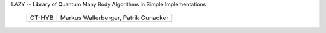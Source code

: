 
LAZY -- Library of Quantum Many Body Algorithms in Simple Implementations

 ========== =============================================
 CT-HYB     Markus Wallerberger, Patrik Gunacker
 ========== =============================================
 
